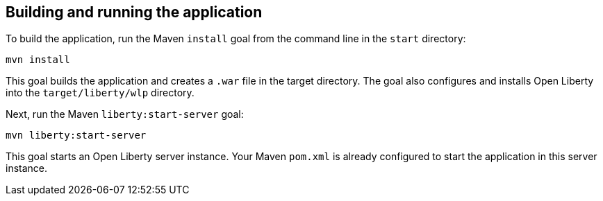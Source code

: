 ////
 Copyright (c) 2017 IBM Corporation and others.
 Licensed under Creative Commons Attribution-NoDerivatives
 4.0 International (CC BY-ND 4.0)
   https://creativecommons.org/licenses/by-nd/4.0/

 Contributors:
     IBM Corporation
////
== Building and running the application

To build the application, run the Maven `install` goal from the command line in the `start` directory:

```
mvn install
```

This goal builds the application and creates a `.war` file in the target directory. The goal also
configures and installs Open Liberty into the `target/liberty/wlp` directory.

Next, run the Maven `liberty:start-server` goal:

```
mvn liberty:start-server
```

This goal starts an Open Liberty server instance. Your Maven `pom.xml` is already configured to start
the application in this server instance.
